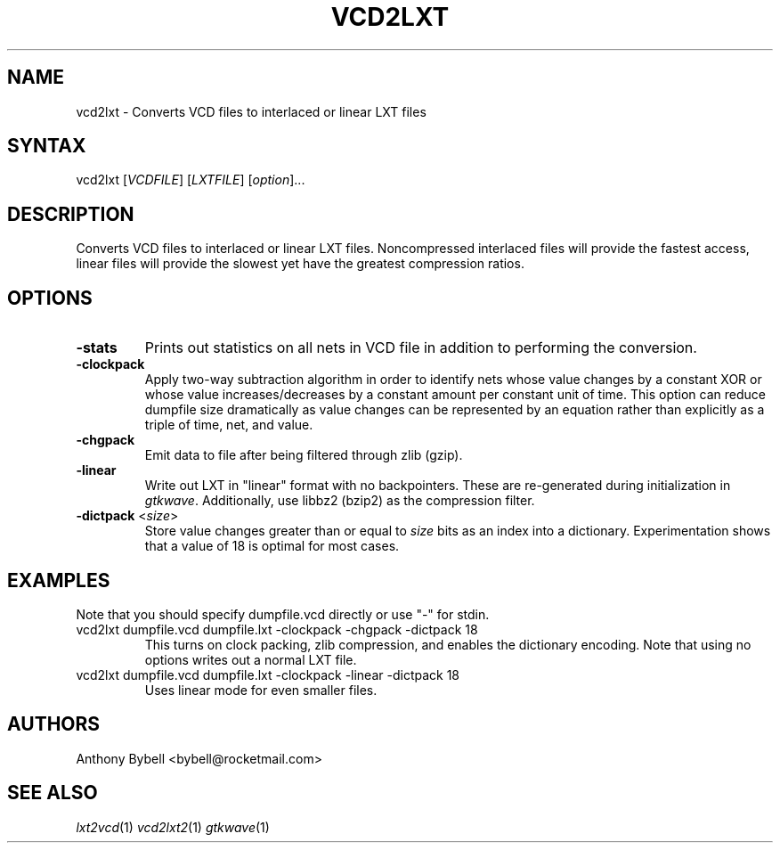.TH "VCD2LXT" "1" "1.3.34" "Anthony Bybell" "Filetype Conversion"
.SH "NAME"
.LP 
vcd2lxt \- Converts VCD files to interlaced or linear LXT files
.SH "SYNTAX"
.LP 
vcd2lxt [\fIVCDFILE\fP] [\fILXTFILE\fP] [\fIoption\fP]... 
.SH "DESCRIPTION"
.LP 
Converts VCD files to interlaced or linear LXT files.  Noncompressed interlaced files will provide the fastest access, linear files will provide the slowest yet have the greatest compression ratios.
.SH "OPTIONS"
.LP 
.TP 
\fB\-stats\fR
Prints out statistics on all nets in VCD file in addition to performing the conversion.
.TP 
\fB\-clockpack\fR
Apply two\-way subtraction algorithm in order to identify nets whose value changes by a constant XOR or whose value increases/decreases by a constant amount per constant unit of time.  This option can reduce dumpfile size dramatically as value changes can be represented by an equation rather than explicitly as a triple of time, net, and value.
.TP 
\fB\-chgpack\fR
Emit data to file after being filtered through zlib (gzip).
.TP 
\fB\-linear\fR
Write out LXT in "linear" format with no backpointers.  These are re\-generated during initialization in \fIgtkwave\fP.  Additionally, use libbz2 (bzip2) as the compression filter.
.TP 
\fB\-dictpack\fR <\fIsize\fP>
Store value changes greater than or equal to \fIsize\fP bits as an index into a dictionary.  Experimentation shows that a value of 18 is optimal for most cases.
.SH "EXAMPLES"
.LP 
Note that you should specify dumpfile.vcd directly or use "\-" for stdin.
.TP 
vcd2lxt dumpfile.vcd dumpfile.lxt \-clockpack \-chgpack \-dictpack 18
This turns on clock packing, zlib compression, and enables the dictionary encoding.  Note that using no options writes out a normal LXT file.
.TP 
vcd2lxt dumpfile.vcd dumpfile.lxt \-clockpack \-linear \-dictpack 18
Uses linear mode for even smaller files.
.SH "AUTHORS"
.LP 
Anthony Bybell <bybell@rocketmail.com>
.SH "SEE ALSO"
.LP 
\fIlxt2vcd\fP(1) \fIvcd2lxt2\fP(1) \fIgtkwave\fP(1)
